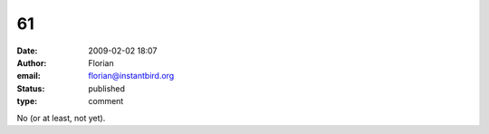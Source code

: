 61
##
:date: 2009-02-02 18:07
:author: Florian
:email: florian@instantbird.org
:status: published
:type: comment

No (or at least, not yet).
